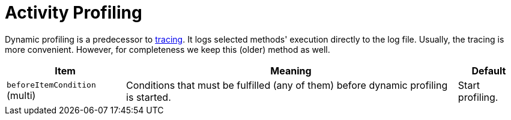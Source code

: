 = Activity Profiling

Dynamic profiling is a predecessor to link:../tracing/[tracing]. It logs selected methods' execution directly to the log file.
Usually, the tracing is more convenient. However, for completeness we keep this (older) method as well.

[%header]
[%autowidth]
|===
| Item | Meaning | Default
| `beforeItemCondition` (multi)
| Conditions that must be fulfilled (any of them) before dynamic profiling is started.
| Start profiling.
|===
